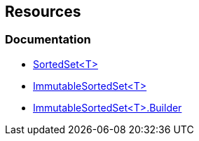 == Resources

=== Documentation

* https://learn.microsoft.com/en-us/dotnet/api/system.collections.generic.sortedset-1[SortedSet<T>]
* https://learn.microsoft.com/en-us/dotnet/api/system.collections.immutable.immutablesortedset-1[ImmutableSortedSet<T>]
* https://learn.microsoft.com/en-us/dotnet/api/system.collections.immutable.immutablesortedset-1.builder[ImmutableSortedSet<T>.Builder]
